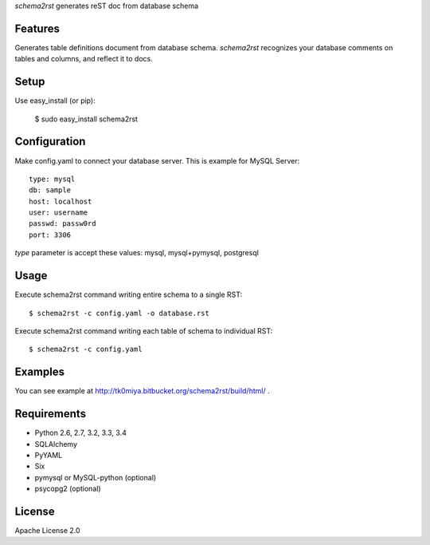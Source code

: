 `schema2rst` generates reST doc from database schema

Features
========
Generates table definitions document from database schema.
`schema2rst` recognizes your database comments on tables and columns,
and reflect it to docs.

Setup
=====

Use easy_install (or pip):

   $ sudo easy_install schema2rst

Configuration
=============
Make config.yaml to connect your database server.
This is example for MySQL Server::

   type: mysql
   db: sample
   host: localhost
   user: username
   passwd: passw0rd
   port: 3306

`type` parameter is accept these values: mysql, mysql+pymysql, postgresql

Usage
=====
Execute schema2rst command writing entire schema to a single RST::

   $ schema2rst -c config.yaml -o database.rst

Execute schema2rst command writing each table of schema to individual RST::

   $ schema2rst -c config.yaml

Examples
========

You can see example at http://tk0miya.bitbucket.org/schema2rst/build/html/ .


Requirements
============
* Python 2.6, 2.7, 3.2, 3.3, 3.4
* SQLAlchemy
* PyYAML
* Six
* pymysql or MySQL-python (optional)
* psycopg2 (optional)

License
=======
Apache License 2.0
